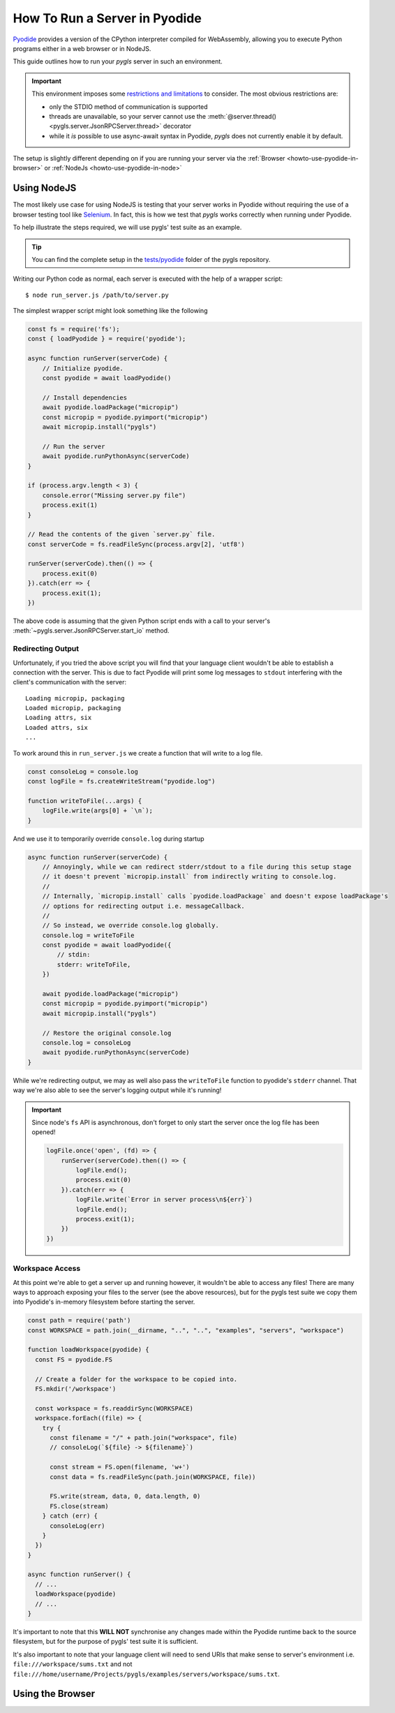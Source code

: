 .. _howto-use-pyodide:

How To Run a Server in Pyodide
==============================

.. highlight:: none

`Pyodide <https://pyodide.org/en/stable/>`__ provides a version of the CPython interpreter compiled for WebAssembly, allowing you to execute Python programs either in a web browser or in NodeJS.

This guide outlines how to run your *pygls* server in such an environment.

.. important::

   This environment imposes some `restrictions and limitations <https://pyodide.org/en/stable/usage/wasm-constraints.html>`__ to consider.
   The most obvious restrictions are:

   - only the STDIO method of communication is supported
   - threads are unavailable, so your server cannot use the :meth:`@server.thread() <pygls.server.JsonRPCServer.thread>` decorator
   - while it *is* possible to use async-await syntax in Pyodide, *pygls* does not currently enable it by default.

The setup is slightly different depending on if you are running your server via the :ref:`Browser <howto-use-pyodide-in-browser>` or :ref:`NodeJs <howto-use-pyodide-in-node>`

.. _howto-use-pyodide-in-node:

Using NodeJS
------------

The most likely use case for using NodeJS is testing that your server works in Pyodide without requiring the use of a browser testing tool like `Selenium <https://www.selenium.dev/>`__.
In fact, this is how we test that *pygls* works correctly when running under Pyodide.

To help illustrate the steps required, we will use pygls' test suite as an example.

.. tip::

   You can find the complete setup in the `tests/pyodide <https://github.com/openlawlibrary/pygls/tree/main/tests/pyodide>`__ folder of the pygls repository.

Writing our Python code as normal, each server is executed with the help of a wrapper script::

  $ node run_server.js /path/to/server.py

The simplest wrapper script might look something like the following

.. code-block:: javascript

   const fs = require('fs');
   const { loadPyodide } = require('pyodide');

   async function runServer(serverCode) {
       // Initialize pyodide.
       const pyodide = await loadPyodide()

       // Install dependencies
       await pyodide.loadPackage("micropip")
       const micropip = pyodide.pyimport("micropip")
       await micropip.install("pygls")

       // Run the server
       await pyodide.runPythonAsync(serverCode)
   }

   if (process.argv.length < 3) {
       console.error("Missing server.py file")
       process.exit(1)
   }

   // Read the contents of the given `server.py` file.
   const serverCode = fs.readFileSync(process.argv[2], 'utf8')

   runServer(serverCode).then(() => {
       process.exit(0)
   }).catch(err => {
       process.exit(1);
   })

The above code is assuming that the given Python script ends with a call to your server's :meth:`~pygls.server.JsonRPCServer.start_io` method.

Redirecting Output
^^^^^^^^^^^^^^^^^^

Unfortunately, if you tried the above script you will find that your language client wouldn't be able to establish a connection with the server.
This is due to fact Pyodide will print some log messages to ``stdout`` interfering with the client's communication with the server::

  Loading micropip, packaging
  Loaded micropip, packaging
  Loading attrs, six
  Loaded attrs, six
  ...

To work around this in ``run_server.js`` we create a function that will write to a log file.

.. code-block:: javascript

   const consoleLog = console.log
   const logFile = fs.createWriteStream("pyodide.log")

   function writeToFile(...args) {
       logFile.write(args[0] + `\n`);
   }

And we use it to temporarily override ``console.log`` during startup

.. code-block:: javascript

   async function runServer(serverCode) {
       // Annoyingly, while we can redirect stderr/stdout to a file during this setup stage
       // it doesn't prevent `micropip.install` from indirectly writing to console.log.
       //
       // Internally, `micropip.install` calls `pyodide.loadPackage` and doesn't expose loadPackage's
       // options for redirecting output i.e. messageCallback.
       //
       // So instead, we override console.log globally.
       console.log = writeToFile
       const pyodide = await loadPyodide({
           // stdin:
           stderr: writeToFile,
       })

       await pyodide.loadPackage("micropip")
       const micropip = pyodide.pyimport("micropip")
       await micropip.install("pygls")

       // Restore the original console.log
       console.log = consoleLog
       await pyodide.runPythonAsync(serverCode)
   }

While we're redirecting output, we may as well also pass the ``writeToFile`` function to pyodide's ``stderr`` channel.
That way we're also able to see the server's logging output while it's running!

.. important::

   Since node's ``fs`` API is asynchronous, don't forget to only start the server once the log file has been opened!

   .. code-block:: javascript

      logFile.once('open', (fd) => {
          runServer(serverCode).then(() => {
              logFile.end();
              process.exit(0)
          }).catch(err => {
              logFile.write(`Error in server process\n${err}`)
              logFile.end();
              process.exit(1);
          })
      })

Workspace Access
^^^^^^^^^^^^^^^^

.. seealso::

   - :external+pyodide:std:doc:`usage/file-system`
   - :external+pyodide:std:ref:`accessing_files_quickref`

At this point we're able to get a server up and running however, it wouldn't be able to access any files!
There are many ways to approach exposing your files to the server (see the above resources), but for the pygls test suite we copy them into Pyodide's in-memory filesystem before starting the server.

.. code-block:: javascript

   const path = require('path')
   const WORKSPACE = path.join(__dirname, "..", "..", "examples", "servers", "workspace")

   function loadWorkspace(pyodide) {
     const FS = pyodide.FS

     // Create a folder for the workspace to be copied into.
     FS.mkdir('/workspace')

     const workspace = fs.readdirSync(WORKSPACE)
     workspace.forEach((file) => {
       try {
         const filename = "/" + path.join("workspace", file)
         // consoleLog(`${file} -> ${filename}`)

         const stream = FS.open(filename, 'w+')
         const data = fs.readFileSync(path.join(WORKSPACE, file))

         FS.write(stream, data, 0, data.length, 0)
         FS.close(stream)
       } catch (err) {
         consoleLog(err)
       }
     })
   }

   async function runServer() {
     // ...
     loadWorkspace(pyodide)
     // ...
   }

It's important to note that this **WILL NOT** synchronise any changes made within the Pyodide runtime back to the source filesystem, but for the purpose of pygls' test suite it is sufficient.

It's also important to note that your language client will need to send URIs that make sense to server's environment i.e. ``file:///workspace/sums.txt`` and not ``file:///home/username/Projects/pygls/examples/servers/workspace/sums.txt``.

.. _howto-use-pyodide-in-browser:

Using the Browser
-----------------
